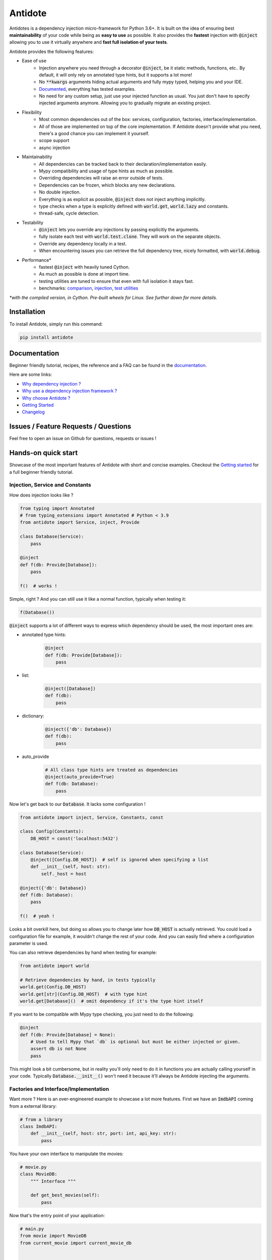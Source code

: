 ********
Antidote
********

.. image:: https://img.shields.io/pypi/v/antidote.svg
  :target: https://pypi.python.org/pypi/antidote

.. image:: https://img.shields.io/pypi/l/antidote.svg
  :target: https://pypi.python.org/pypi/antidote

.. image:: https://img.shields.io/pypi/pyversions/antidote.svg
  :target: https://pypi.python.org/pypi/antidote

.. image:: https://travis-ci.org/Finistere/antidote.svg?branch=master
  :target: https://travis-ci.org/Finistere/antidote

.. image:: https://codecov.io/gh/Finistere/antidote/branch/master/graph/badge.svg
  :target: https://codecov.io/gh/Finistere/antidote

.. image:: https://readthedocs.org/projects/antidote/badge/?version=latest
  :target: http://antidote.readthedocs.io/en/latest/?badge=latest


Antidotes is a dependency injection micro-framework for Python 3.6+. It is built on the
idea of ensuring best **maintainability** of your code while being as **easy to use** as possible.
It also provides the **fastest** injection with :code:`@inject` allowing you to use it virtually anywhere
and **fast full isolation of your tests**.

Antidote provides the following features:

- Ease of use
    - Injection anywhere you need through a decorator :code:`@inject`, be it static methods, functions, etc..
      By default, it will only rely on annotated type hints, but it supports a lot more!
    - No :code:`**kwargs` arguments hiding actual arguments and fully mypy typed, helping you and your IDE.
    - `Documented <https://antidote.readthedocs.io/en/latest>`_, everything has tested examples.
    - No need for any custom setup, just use your injected function as usual. You just don't have to specify
      injected arguments anymore. Allowing you to gradually migrate an existing project.
- Flexibility
    - Most common dependencies out of the box: services, configuration, factories, interface/implementation.
    - All of those are implemented on top of the core implementation. If Antidote doesn't provide what you need, there's
      a good chance you can implement it yourself.
    - scope support
    - async injection
- Maintainability
    - All dependencies can be tracked back to their declaration/implementation easily.
    - Mypy compatibility and usage of type hints as much as possible.
    - Overriding dependencies will raise an error outside of tests.
    - Dependencies can be frozen, which blocks any new declarations.
    - No double injection.
    - Everything is as explicit as possible, :code:`@inject` does not inject anything implicitly.
    - type checks when a type is explicitly defined with :code:`world.get`, :code:`world.lazy` and constants.
    - thread-safe, cycle detection.
- Testability
    - :code:`@inject` lets you override any injections by passing explicitly the arguments.
    - fully isolate each test with :code:`world.test.clone`. They will work on the separate objects.
    - Override any dependency locally in a test.
    - When encountering issues you can retrieve the full dependency tree, nicely formatted, with :code:`world.debug`.
- Performance\*
    - fastest :code:`@inject` with heavily tuned Cython.
    - As much as possible is done at import time.
    - testing utilities are tuned to ensure that even with full isolation it stays fast.
    - benchmarks:
      `comparison <https://github.com/Finistere/antidote/blob/master/comparison.ipynb>`_,
      `injection <https://github.com/Finistere/antidote/blob/master/benchmark.ipynb>`_,
      `test utilities <https://github.com/Finistere/antidote/blob/master/benchmark_test_utils.ipynb>`_

*\*with the compiled version, in Cython. Pre-built wheels for Linux. See further down for more details.*

.. image:: docs/_static/img/comparison_benchmark.png
    :alt: Comparison benchmark image



Installation
============

To install Antidote, simply run this command:

.. code-block:: bash

    pip install antidote


Documentation
=============

Beginner friendly tutorial, recipes, the reference and a FAQ can be found in the
`documentation <https://antidote.readthedocs.io/en/latest>`_.

Here are some links:

- `Why dependency injection ? <https://antidote.readthedocs.io/en/latest/faq.html#why-dependency-injection>`_
- `Why use a dependency injection framework ? <https://antidote.readthedocs.io/en/latest/faq.html#why-use-a-dependency-injection-framework>`_
- `Why choose Antidote ? <https://antidote.readthedocs.io/en/latest/faq.html#why-choose-antidote>`_
- `Getting Started <https://antidote.readthedocs.io/en/latest/tutorial.html#getting-started>`_
- `Changelog <https://antidote.readthedocs.io/en/latest/changelog.html>`_


Issues / Feature Requests / Questions
=====================================

Feel free to open an issue on Github for questions, requests or issues !


Hands-on quick start
====================

Showcase of the most important features of Antidote with short and concise examples.
Checkout the `Getting started`_ for a full beginner friendly tutorial.

Injection, Service and Constants
--------------------------------

How does injection looks like ?

.. code-block:: python

    from typing import Annotated
    # from typing_extensions import Annotated # Python < 3.9
    from antidote import Service, inject, Provide

    class Database(Service):
        pass

    @inject
    def f(db: Provide[Database]):
        pass

    f()  # works !

Simple, right ? And you can still use it like a normal function, typically when testing it:

.. code-block:: python

    f(Database())

:code:`@inject` supports a lot of different ways to express which dependency should be
used, the most important ones are:

- annotated type hints:
    .. code-block:: python

        @inject
        def f(db: Provide[Database]):
            pass

- list:
    .. code-block:: python

        @inject([Database])
        def f(db):
            pass

- dictionary:
    .. code-block:: python

        @inject({'db': Database})
        def f(db):
            pass

- auto_provide
    .. code-block:: python

        # All class type hints are treated as dependencies
        @inject(auto_provide=True)
        def f(db: Database):
            pass

Now let's get back to our :code:`Database`. It lacks some configuration !

.. code-block:: python

    from antidote import inject, Service, Constants, const

    class Config(Constants):
        DB_HOST = const('localhost:5432')

    class Database(Service):
        @inject([Config.DB_HOST])  # self is ignored when specifying a list
        def __init__(self, host: str):
            self._host = host

    @inject({'db': Database})
    def f(db: Database):
        pass

    f()  # yeah !

Looks a bit overkill here, but doing so allows you to change later how :code:`DB_HOST` is
actually retrieved. You could load a configuration file for example, it wouldn't change the
rest of your code. And you can easily find where a configuration parameter is used.

You can also retrieve dependencies by hand when testing for example:

.. code-block:: python

    from antidote import world

    # Retrieve dependencies by hand, in tests typically
    world.get(Config.DB_HOST)
    world.get[str](Config.DB_HOST)  # with type hint
    world.get[Database]()  # omit dependency if it's the type hint itself

If you want to be compatible with Mypy type checking, you just need to do the following:

.. code-block:: python

    @inject
    def f(db: Provide[Database] = None):
        # Used to tell Mypy that `db` is optional but must be either injected or given.
        assert db is not None
        pass

This might look a bit cumbersome, but in reality you'll only need to do it in functions
you are actually calling yourself in your code. Typically :code:`Database.__init__()`
won't need it because it'll always be Antidote injecting the arguments.

Factories and Interface/Implementation
--------------------------------------

Want more ? Here is an over-engineered example to showcase a lot more features. First we have
an :code:`ImdbAPI` coming from a external library:

.. code-block:: python

    # from a library
    class ImdbAPI:
        def __init__(self, host: str, port: int, api_key: str):
            pass


You have your own interface to manipulate the movies:

.. code-block:: python

    # movie.py
    class MovieDB:
        """ Interface """

        def get_best_movies(self):
            pass


Now that's the entry point of your application:

.. code-block:: python

    # main.py
    from movie import MovieDB
    from current_movie import current_movie_db


    @inject([MovieDB @ current_movie_db])
    def main(movie_db: MovieDB = None):
        assert movie_db is not None  # for Mypy, to understand that movie_db is optional
        pass

    # Or with annotated type hints
    @inject
    def main(movie_db: Annotated[MovieDB, From(current_movie_db)]):
        pass

    main()


Note that you can search for the definition of :code:`current_movie_db`. So you can simply
use "Go to definition" of your IDE which would open:

.. code-block:: python

    # current_movie.py
    # Code implementing/managing MovieDB
    from antidote import factory, inject, Service, implementation
    from config import Config

    # Provides ImdbAPI, as defined by the return type annotation.
    @factory
    @inject([Config.IMDB_HOST, Config.IMDB_PORT, Config.IMDB_API_KEY])
    def imdb_factory(host: str, port: int, api_key: str) -> ImdbAPI:
        # Here host = Config().provide_const('IMDB_HOST', 'imdb.host')
        return ImdbAPI(host=host, port=port, api_key=api_key)

    class IMDBMovieDB(MovieDB, Service):
        __antidote__ = Service.Conf(singleton=False)  # New instance each time

        @inject({'imdb_api': ImdbAPI @ imdb_factory})
        def __init__(self, imdb_api: ImdbAPI):
            self._imdb_api = imdb_api

        def get_best_movies(self):
            pass

    @implementation(MovieDB)
    def current_movie_db() -> object:
        return IMDBMovieDB  # dependency to be provided for MovieDB


Or with annotated type hints:

.. code-block:: python

    # current_movie.py
    # Code implementing/managing MovieDB
    from antidote import factory, Service, Get, From
    from typing import Annotated
    # from typing_extensions import Annotated # Python < 3.9
    from config import Config

    @factory
    def imdb_factory(host: Annotated[str, Get(Config.IMDB_HOST)],
                     port: Annotated[int, Get(Config.IMDB_PORT)],
                     api_key: Annotated[str, Get(Config.IMDB_API_KEY)]
                     ) -> ImdbAPI:
        return ImdbAPI(host, port, api_key)

    class IMDBMovieDB(MovieDB, Service):
        __antidote__ = Service.Conf(singleton=False)

        def __init__(self, imdb_api: Annotated[ImdbAPI, From(imdb_factory)]):
            self._imdb_api = imdb_api

        def get_best_movies(self):
            pass


The configuration can also be easily tracked down:

.. code-block:: python

    # config.py
    from antidote import Constants, const

    class Config(Constants):
        # with str/int/float, the type hint is enforced. Can be removed or extend to
        # support Enums.
        IMDB_HOST = const[str]('imdb.host')
        IMDB_PORT = const[int]('imdb.port')
        IMDB_API_KEY = const('imdb.api_key')

        def __init__(self):
            self._raw_conf = {
                'imdb': {
                    'host': 'dummy_host',
                    'api_key': 'dummy_api_key',
                    'port': '80'
                }
            }

        def provide_const(self, name: str, arg: str):
            root, key = arg.split('.')
            return self._raw_conf[root][key]

Testing and Debugging
---------------------

Based on the previous example. You can test your application by simply overriding
any of the arguments:

.. code-block:: python

    conf = Config()
    main(IMDBMovieDB(imdb_factory(
        # constants can be retrieved directly on an instance
        host=conf.IMDB_HOST,
        port=conf.IMDB_PORT,
        api_key=conf.IMDB_API_KEY,
    )))

You can also fully isolate your tests from each other while relying on Antidote and
override any dependencies within that context:

.. code-block:: python

    from antidote import world

    # Clone current world to isolate it from the rest
    with world.test.clone():
        # Override the configuration
        world.test.override.singleton(Config.IMDB_HOST, 'other host')
        main()

If you ever need to debug your dependency injections, Antidote also provides a tool to
have a quick summary of what is actually going on:

.. code-block:: python

    world.debug(main)
    # will output:
    """
    main
    └── Permanent implementation: MovieDB @ current_movie_db
        └──<∅> IMDBMovieDB
            └── ImdbAPI @ imdb_factory
                └── imdb_factory
                    ├── Const: Config.IMDB_API_KEY
                    │   └── Config
                    ├── Const: Config.IMDB_PORT
                    │   └── Config
                    └── Const: Config.IMDB_HOST
                        └── Config

    Singletons have no scope markers.
    <∅> = no scope (new instance each time)
    <name> = custom scope
    """


Hooked ? Check out the `documentation <https://antidote.readthedocs.io/en/latest>`_ !
There are still features not presented here !


Compiled
========

The compiled implementation is roughly 10x faster than the Python one and strictly follows the
same API than the pure Python implementation. Pre-compiled wheels are available only for Linux currently.
You can check whether you're using the compiled version or not with:

.. code-block:: python

    from antidote import is_compiled
    
    print(f"Is Antidote compiled ? {is_compiled()}")

You can force the compilation of antidote yourself when installing:

.. code-block:: bash

    ANTIDOTE_COMPILED=true pip install antidote
    
On the contrary, you can force the pure Python version with:

.. code-block:: bash

    pip install --no-binary antidote

.. note::

    The compiled version is not tested against PyPy. The compiled version relies currently on Cython,
    but it is not part of the public API. Relying on it in your own Cython code is at your risk.


How to Contribute
=================

1. Check for open issues or open a fresh issue to start a discussion around a
   feature or a bug.
2. Fork the repo on GitHub. Run the tests to confirm they all pass on your
   machine. If you cannot find why it fails, open an issue.
3. Start making your changes to the master branch.
4. Writes tests which shows that your code is working as intended. (This also
   means 100% coverage.)
5. Send a pull request.

*Be sure to merge the latest from "upstream" before making a pull request!*

If you have any issue during development or just want some feedback, don't hesitate
to open a pull request and ask for help !

Pull requests **will not** be accepted if:

- classes and non trivial functions have not docstrings documenting their behavior.
- tests do not cover all of code changes (100% coverage) in the pure python.

If you face issues with the Cython part of Antidote just send the pull request, I can
adapt the Cython part myself.
